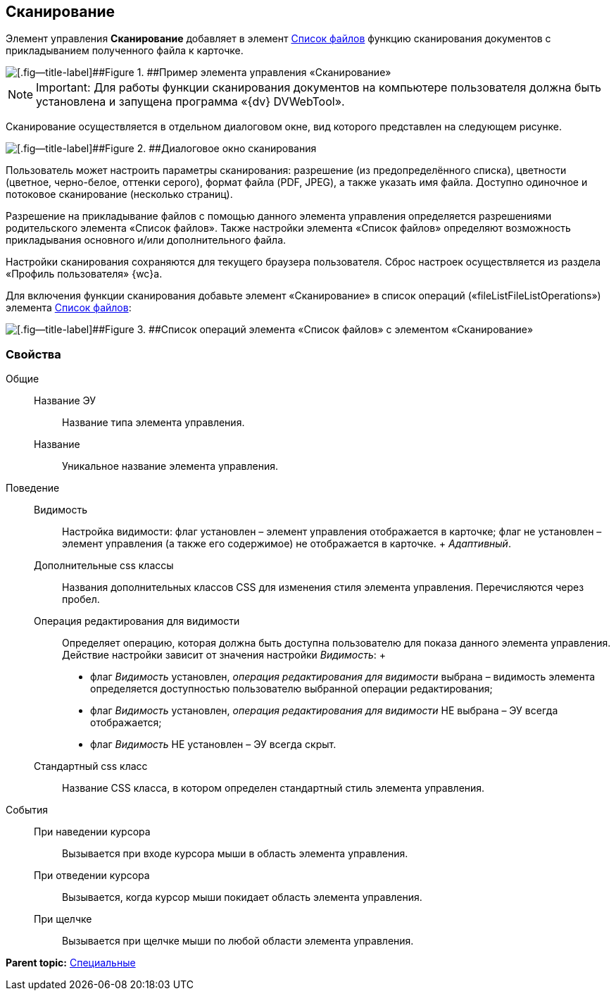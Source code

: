 
== Сканирование

Элемент управления [.ph .uicontrol]*Сканирование* добавляет в элемент xref:Control_filelist.adoc[Список файлов] функцию сканирования документов с прикладыванием полученного файла к карточке.

image::control_scanButton.png[[.fig--title-label]##Figure 1. ##Пример элемента управления «Сканирование»]

[NOTE]
====
[.note__title]#Important:# Для работы функции сканирования документов на компьютере пользователя должна быть установлена и запущена программа «{dv} DVWebTool».
====

Сканирование осуществляется в отдельном диалоговом окне, вид которого представлен на следующем рисунке.

image::control_scanButton_form.png[[.fig--title-label]##Figure 2. ##Диалоговое окно сканирования]

Пользователь может настроить параметры сканирования: разрешение (из предопределённого списка), цветности (цветное, черно-белое, оттенки серого), формат файла (PDF, JPEG), а также указать имя файла. Доступно одиночное и потоковое сканирование (несколько страниц).

Разрешение на прикладывание файлов с помощью данного элемента управления определяется разрешениями родительского элемента «Список файлов». Также настройки элемента «Список файлов» определяют возможность прикладывания основного и/или дополнительного файла.

Настройки сканирования сохраняются для текущего браузера пользователя. Сброс настроек осуществляется из раздела «Профиль пользователя» {wc}а.

Для включения функции сканирования добавьте элемент «Сканирование» в список операций («fileListFileListOperations») элемента xref:Control_filelist.adoc[Список файлов]:

image::control_scanButton_addoperation.png[[.fig--title-label]##Figure 3. ##Список операций элемента «Список файлов» с элементом «Сканирование»]

=== Свойства

Общие::
  Название ЭУ;;
    Название типа элемента управления.
  Название;;
    Уникальное название элемента управления.
Поведение::
  Видимость;;
    Настройка видимости: флаг установлен – элемент управления отображается в карточке; флаг не установлен – элемент управления (а также его содержимое) не отображается в карточке.
    +
    [.dfn .term]_Адаптивный_.
  Дополнительные css классы;;
    Названия дополнительных классов CSS для изменения стиля элемента управления. Перечисляются через пробел.
  Операция редактирования для видимости;;
    Определяет операцию, которая должна быть доступна пользователю для показа данного элемента управления. Действие настройки зависит от значения настройки [.dfn .term]_Видимость_:
    +
    * флаг [.dfn .term]_Видимость_ установлен, [.dfn .term]_операция редактирования для видимости_ выбрана – видимость элемента определяется доступностью пользователю выбранной операции редактирования;
    * флаг [.dfn .term]_Видимость_ установлен, [.dfn .term]_операция редактирования для видимости_ НЕ выбрана – ЭУ всегда отображается;
    * флаг [.dfn .term]_Видимость_ НЕ установлен – ЭУ всегда скрыт.
  Стандартный css класс;;
    Название CSS класса, в котором определен стандартный стиль элемента управления.
События::
  При наведении курсора;;
    Вызывается при входе курсора мыши в область элемента управления.
  При отведении курсора;;
    Вызывается, когда курсор мыши покидает область элемента управления.
  При щелчке;;
    Вызывается при щелчке мыши по любой области элемента управления.

*Parent topic:* xref:SpecialControls.adoc[Специальные]
